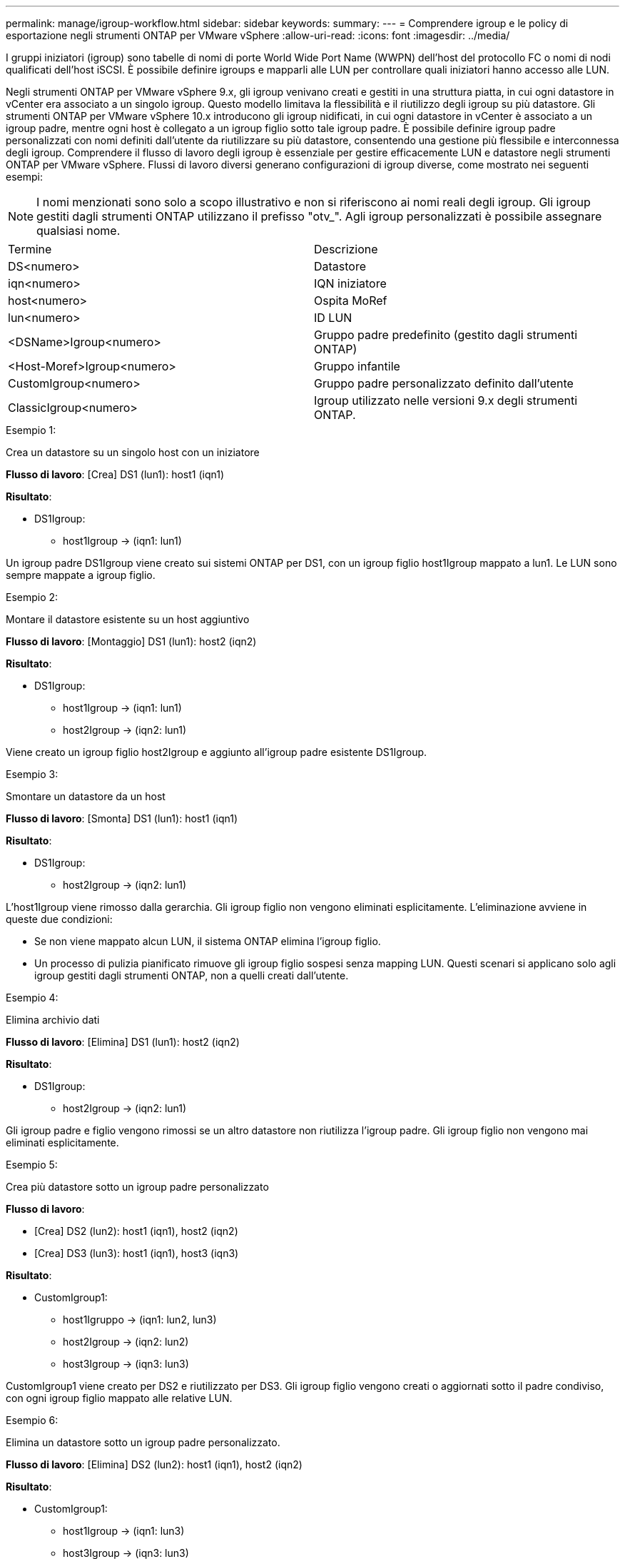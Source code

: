 ---
permalink: manage/igroup-workflow.html 
sidebar: sidebar 
keywords:  
summary:  
---
= Comprendere igroup e le policy di esportazione negli strumenti ONTAP per VMware vSphere
:allow-uri-read: 
:icons: font
:imagesdir: ../media/


[role="lead"]
I gruppi iniziatori (igroup) sono tabelle di nomi di porte World Wide Port Name (WWPN) dell'host del protocollo FC o nomi di nodi qualificati dell'host iSCSI. È possibile definire igroups e mapparli alle LUN per controllare quali iniziatori hanno accesso alle LUN.

Negli strumenti ONTAP per VMware vSphere 9.x, gli igroup venivano creati e gestiti in una struttura piatta, in cui ogni datastore in vCenter era associato a un singolo igroup. Questo modello limitava la flessibilità e il riutilizzo degli igroup su più datastore. Gli strumenti ONTAP per VMware vSphere 10.x introducono gli igroup nidificati, in cui ogni datastore in vCenter è associato a un igroup padre, mentre ogni host è collegato a un igroup figlio sotto tale igroup padre. È possibile definire igroup padre personalizzati con nomi definiti dall'utente da riutilizzare su più datastore, consentendo una gestione più flessibile e interconnessa degli igroup. Comprendere il flusso di lavoro degli igroup è essenziale per gestire efficacemente LUN e datastore negli strumenti ONTAP per VMware vSphere. Flussi di lavoro diversi generano configurazioni di igroup diverse, come mostrato nei seguenti esempi:


NOTE: I nomi menzionati sono solo a scopo illustrativo e non si riferiscono ai nomi reali degli igroup. Gli igroup gestiti dagli strumenti ONTAP utilizzano il prefisso "otv_". Agli igroup personalizzati è possibile assegnare qualsiasi nome.

|===


| Termine | Descrizione 


| DS<numero> | Datastore 


| iqn<numero> | IQN iniziatore 


| host<numero> | Ospita MoRef 


| lun<numero> | ID LUN 


| <DSName>Igroup<numero> | Gruppo padre predefinito (gestito dagli strumenti ONTAP) 


| <Host-Moref>Igroup<numero> | Gruppo infantile 


| CustomIgroup<numero> | Gruppo padre personalizzato definito dall'utente 


| ClassicIgroup<numero> | Igroup utilizzato nelle versioni 9.x degli strumenti ONTAP. 
|===
.Esempio 1:
Crea un datastore su un singolo host con un iniziatore

*Flusso di lavoro*: [Crea] DS1 (lun1): host1 (iqn1)

*Risultato*:

* DS1Igroup:
+
** host1Igroup → (iqn1: lun1)




Un igroup padre DS1Igroup viene creato sui sistemi ONTAP per DS1, con un igroup figlio host1Igroup mappato a lun1. Le LUN sono sempre mappate a igroup figlio.

.Esempio 2:
Montare il datastore esistente su un host aggiuntivo

*Flusso di lavoro*: [Montaggio] DS1 (lun1): host2 (iqn2)

*Risultato*:

* DS1Igroup:
+
** host1Igroup → (iqn1: lun1)
** host2Igroup → (iqn2: lun1)




Viene creato un igroup figlio host2Igroup e aggiunto all'igroup padre esistente DS1Igroup.

.Esempio 3:
Smontare un datastore da un host

*Flusso di lavoro*: [Smonta] DS1 (lun1): host1 (iqn1)

*Risultato*:

* DS1Igroup:
+
** host2Igroup → (iqn2: lun1)




L'host1Igroup viene rimosso dalla gerarchia. Gli igroup figlio non vengono eliminati esplicitamente. L'eliminazione avviene in queste due condizioni:

* Se non viene mappato alcun LUN, il sistema ONTAP elimina l'igroup figlio.
* Un processo di pulizia pianificato rimuove gli igroup figlio sospesi senza mapping LUN. Questi scenari si applicano solo agli igroup gestiti dagli strumenti ONTAP, non a quelli creati dall'utente.


.Esempio 4:
Elimina archivio dati

*Flusso di lavoro*: [Elimina] DS1 (lun1): host2 (iqn2)

*Risultato*:

* DS1Igroup:
+
** host2Igroup → (iqn2: lun1)




Gli igroup padre e figlio vengono rimossi se un altro datastore non riutilizza l'igroup padre. Gli igroup figlio non vengono mai eliminati esplicitamente.

.Esempio 5:
Crea più datastore sotto un igroup padre personalizzato

*Flusso di lavoro*:

* [Crea] DS2 (lun2): host1 (iqn1), host2 (iqn2)
* [Crea] DS3 (lun3): host1 (iqn1), host3 (iqn3)


*Risultato*:

* CustomIgroup1:
+
** host1Igruppo → (iqn1: lun2, lun3)
** host2Igroup → (iqn2: lun2)
** host3Igroup → (iqn3: lun3)




CustomIgroup1 viene creato per DS2 e riutilizzato per DS3. Gli igroup figlio vengono creati o aggiornati sotto il padre condiviso, con ogni igroup figlio mappato alle relative LUN.

.Esempio 6:
Elimina un datastore sotto un igroup padre personalizzato.

*Flusso di lavoro*: [Elimina] DS2 (lun2): host1 (iqn1), host2 (iqn2)

*Risultato*:

* CustomIgroup1:
+
** host1Igroup → (iqn1: lun3)
** host3Igroup → (iqn3: lun3)


* Anche se CustomIgroup1 non viene riutilizzato, non viene eliminato.
* Se non viene mappato alcun LUN, il sistema ONTAP elimina host2Igroup.
* host1Igroup non viene eliminato perché è mappato a lun3 di DS3. Gli igroup personalizzati non vengono mai eliminati, indipendentemente dallo stato di riutilizzo.


.Esempio 7:
Espandi datastore vVols (Aggiungi volume)

*Flusso di lavoro*:

Prima dell'espansione:

[Espandi] DS4 (lun4): host4 (iqn4)

* DS4Igroup: host4Igroup → (iqn4: lun4)


Dopo l'espansione:

[Espandi] DS4 (lun4, lun5): host4 (iqn4)

* DS4Igroup: host4Igroup → (iqn4: lun4, lun5)


Viene creato un nuovo LUN e mappato all'igroup figlio esistente host4Igroup.

.Esempio 8:
Riduci datastore vVols (rimuovi volume)

*Flusso di lavoro*:

Prima del restringimento:

[Riduci] DS4 (lun4, lun5): host4 (iqn4)

* DS4Igroup: host4Igroup → (iqn4: lun4, lun5)


Dopo il restringimento:

[Riduci] DS4 (lun4): host4 (iqn4)

* DS4Igroup: host4Igroup → (iqn4: lun4)


La LUN specificata (lun5) non è mappata dall'igroup figlio. L'igroup rimane attivo finché ha almeno una LUN mappata.

.Esempio 9:
Migrazione dagli strumenti ONTAP 9 a 10 (normalizzazione igroup)

*Flusso di lavoro*

Gli strumenti ONTAP per VMware vSPhere 9.x non supportano gli igroup gerarchici. Durante la migrazione alla versione 10.3 o successive, gli igroup devono essere normalizzati nella struttura gerarchica.

Prima della migrazione:

[Migrazione] DS6 (lun6, lun7): host6 (iqn6), host7 (iqn7) → ClassicIgroup1 (iqn6 e iqn7: lun6, lun7)

La logica degli strumenti ONTAP 9.x consente più iniziatori per igroup senza imporre la mappatura host uno a uno.

Dopo la migrazione:

[Migrazione] DS6 (lun6, lun7): host6 (iqn6), host7 (iqn7) → ClassicIgroup1: otv_ClassicIgroup1 (iqn6 e iqn7: lun6, lun7)

Durante la migrazione:

* Viene creato un nuovo igroup padre (ClassicIgroup1).
* L'igroup originale viene rinominato con il prefisso otv_ e diventa un igroup figlio.


Ciò garantisce il rispetto del modello gerarchico.

.Argomenti correlati
https://docs.netapp.com/us-en/ontap/san-admin/igroups-concept.html["A proposito di igroups"]



== Policy di esportazione

Le policy di esportazione controllano l'accesso ai datastore NFS negli strumenti ONTAP per VMware vSphere. Definiscono quali client possono accedere ai datastore e quali autorizzazioni dispongono. Le policy di esportazione vengono create e gestite nei sistemi ONTAP e possono essere associate ai datastore NFS per applicare il controllo degli accessi. Ogni policy di esportazione è composta da regole che specificano i client (indirizzi IP o subnet) a cui è consentito l'accesso e le autorizzazioni concesse (sola lettura o lettura-scrittura).

Quando si crea un datastore NFS negli strumenti ONTAP per VMware vSphere, è possibile selezionare una policy di esportazione esistente o crearne una nuova. La policy di esportazione viene quindi applicata al datastore, garantendo che solo i client autorizzati possano accedervi.

Quando si monta un datastore NFS su un nuovo host ESXi, gli strumenti ONTAP per VMware vSphere aggiungono l'indirizzo IP dell'host alla policy di esportazione esistente associata al datastore. Ciò consente al nuovo host di accedere al datastore senza dover creare una nuova policy di esportazione.

Quando si elimina o si smonta un datastore NFS da un host ESXi, gli strumenti ONTAP per VMware vSphere rimuovono l'indirizzo IP dell'host dalla policy di esportazione. Se nessun altro host utilizza quella policy di esportazione, questa verrà eliminata. Quando si elimina un datastore NFS, gli strumenti ONTAP per VMware vSphere rimuovono la policy di esportazione associata a tale datastore se non viene riutilizzata da altri datastore. Se la policy di esportazione viene riutilizzata, mantiene l'indirizzo IP dell'host e rimane invariata. Quando si eliminano i datastore, la policy di esportazione rimuove l'assegnazione dell'indirizzo IP dell'host e assegna una policy di esportazione predefinita, in modo che i sistemi ONTAP possano accedervi se necessario.

L'assegnazione della policy di esportazione varia a seconda che venga riutilizzata su datastore diversi. Quando si riutilizza la policy di esportazione, è possibile aggiungerla con il nuovo indirizzo IP host. Quando si elimina o si smonta un datastore che utilizza una policy di esportazione condivisa, la policy non verrà eliminata. Rimane invariata e l'indirizzo IP host non viene rimosso, poiché è condivisa con gli altri datastore. Il riutilizzo delle policy di esportazione è sconsigliato, poiché può causare problemi di accesso e latenza.

.Argomenti correlati
https://docs.netapp.com/us-en/ontap/nfs-config/create-export-policy-task.html["Creare una policy di esportazione"]
